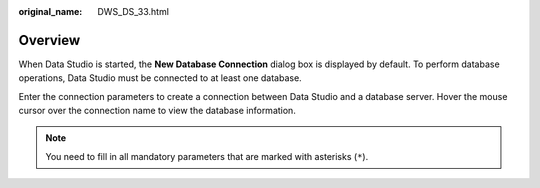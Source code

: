:original_name: DWS_DS_33.html

.. _DWS_DS_33:

Overview
========

When Data Studio is started, the **New Database Connection** dialog box is displayed by default. To perform database operations, Data Studio must be connected to at least one database.

Enter the connection parameters to create a connection between Data Studio and a database server. Hover the mouse cursor over the connection name to view the database information.

.. note::

   You need to fill in all mandatory parameters that are marked with asterisks (``*``).
